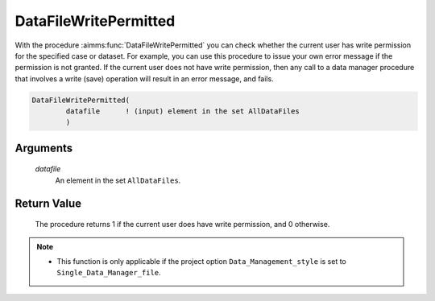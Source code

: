 .. aimms:procedure:: DataFileWritePermitted(datafile)

.. _DataFileWritePermitted:

DataFileWritePermitted
======================

With the procedure :aimms:func:`DataFileWritePermitted` you can check whether the
current user has write permission for the specified case or dataset. For
example, you can use this procedure to issue your own error message if
the permission is not granted. If the current user does not have write
permission, then any call to a data manager procedure that involves a
write (save) operation will result in an error message, and fails.

.. code-block:: aimms

    DataFileWritePermitted(
            datafile      ! (input) element in the set AllDataFiles
            )

Arguments
---------

    *datafile*
        An element in the set ``AllDataFiles``.

Return Value
------------

    The procedure returns 1 if the current user does have write permission,
    and 0 otherwise.

.. note::

    -  This function is only applicable if the project option
       ``Data_Management_style`` is set to ``Single_Data_Manager_file``.

.. seealso::

    The procedure :aimms:func:`DataFileReadPermitted`.
